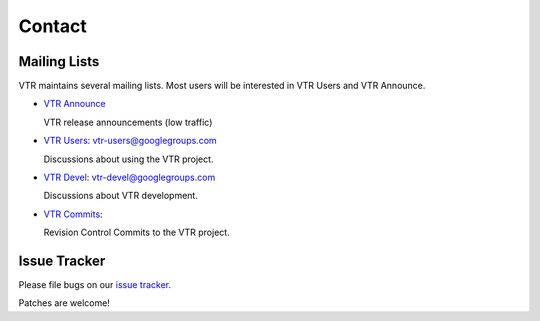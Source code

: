 .. _contact:

Contact
=======

Mailing Lists
-------------
VTR maintains several mailing lists.
Most users will be interested in VTR Users and VTR Announce.

* `VTR Announce <https://groups.google.com/forum/#!forum/vtr-announce>`_
  
  VTR release announcements (low traffic)

* `VTR Users <https://groups.google.com/forum/#!forum/vtr-users>`_: vtr-users@googlegroups.com
  
  Discussions about using the VTR project.

* `VTR Devel <https://groups.google.com/forum/#!forum/vtr-devel>`_: vtr-devel@googlegroups.com
  
  Discussions about VTR development.

* `VTR Commits <https://groups.google.com/forum/#!forum/vtr-commits>`_: 
  
  Revision Control Commits to the VTR project.

Issue Tracker
-------------
Please file bugs on our `issue tracker <https://github.com/verilog-to-routing/vtr-verilog-to-routing/issues>`_.

Patches are welcome!
